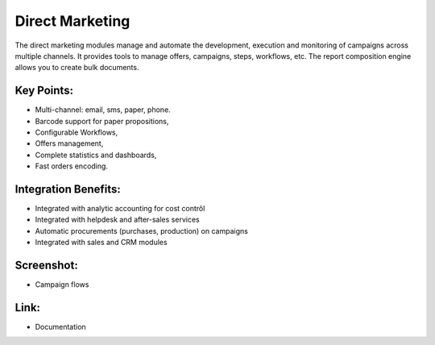 
Direct Marketing
----------------

The direct marketing modules manage and automate the development, execution and
monitoring of campaigns across multiple channels. It provides tools to manage
offers, campaigns, steps, workflows, etc. The report composition engine allows
you to create bulk documents.

Key Points:
+++++++++++

* Multi-channel: email, sms, paper, phone.
* Barcode support for paper propositions,
* Configurable Workflows,
* Offers management,
* Complete statistics and dashboards,
* Fast orders encoding.

Integration Benefits:
+++++++++++++++++++++

* Integrated with analytic accounting for cost contrôl
* Integrated with helpdesk and after-sales services
* Automatic procurements (purchases, production) on campaigns
* Integrated with sales and CRM modules

Screenshot:
+++++++++++

* Campaign flows

Link:
+++++

* Documentation


